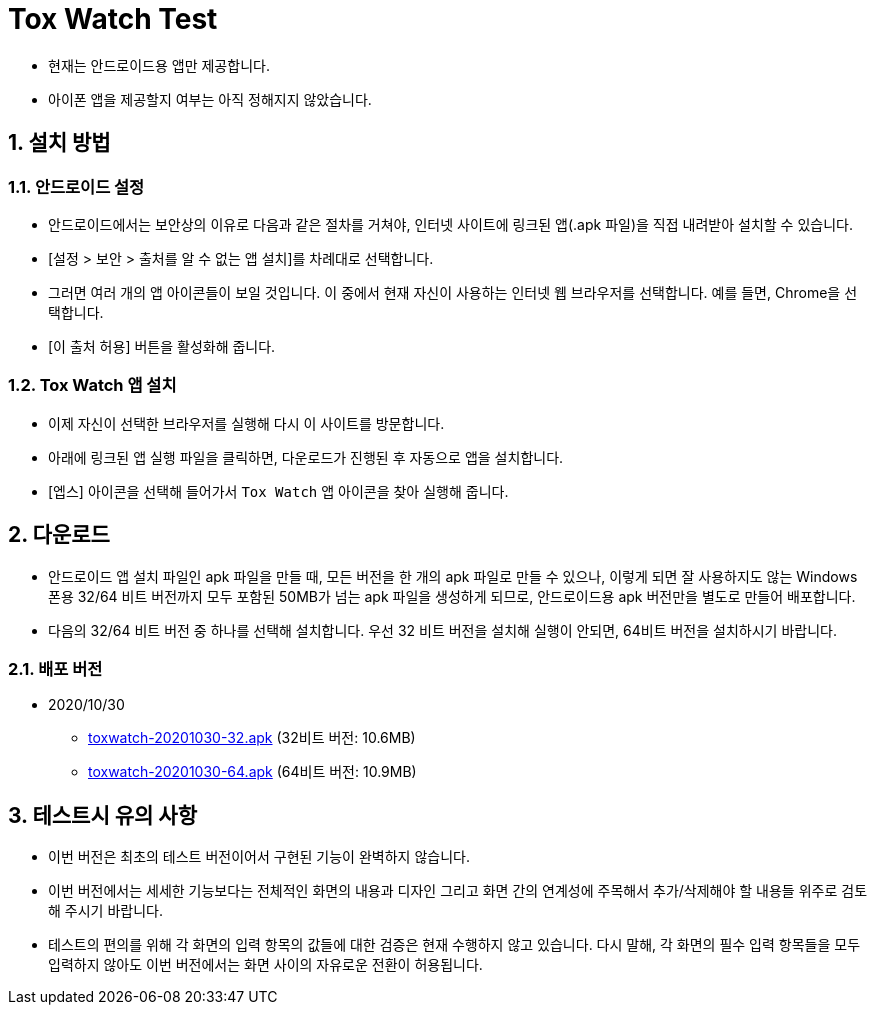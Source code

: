 = Tox Watch Test
:sectnums:


* 현재는 안드로이드용 앱만 제공합니다.

* 아이폰 앱을 제공할지 여부는 아직 정해지지 않았습니다.


== 설치 방법

=== 안드로이드 설정
 
* 안드로이드에서는 보안상의 이유로 다음과 같은 절차를 거쳐야, 인터넷 사이트에 링크된
  앱(.apk 파일)을 직접 내려받아 설치할 수 있습니다.

* [설정 > 보안 > 출처를 알 수 없는 앱 설치]를 차례대로 선택합니다.

* 그러면 여러 개의 앱 아이콘들이 보일 것입니다. 이 중에서 현재 자신이 사용하는 인터넷
  웹 브라우저를 선택합니다. 예를 들면, Chrome을 선택합니다.

* [이 출처 허용] 버튼을 활성화해 줍니다.


=== Tox Watch 앱 설치

* 이제 자신이 선택한 브라우저를 실행해 다시 이 사이트를 방문합니다.

* 아래에 링크된 앱 실행 파일을 클릭하면, 다운로드가 진행된 후 자동으로 앱을 설치합니다.

* [엡스] 아이콘을 선택해 들어가서 `Tox Watch` 앱 아이콘을 찾아 실행해 줍니다.



== 다운로드

* 안드로이드 앱 설치 파일인 apk 파일을 만들 때, 모든 버전을 한 개의 apk 파일로 만들 수
  있으나, 이렇게 되면 잘 사용하지도 않는 Windows 폰용 32/64 비트 버전까지 모두 포함된
  50MB가 넘는 apk 파일을 생성하게 되므로, 안드로이드용 apk 버전만을 별도로 만들어
  배포합니다.

* 다음의 32/64 비트 버전 중 하나를 선택해 설치합니다. 우선 32 비트 버전을 설치해 실행이
  안되면, 64비트 버전을 설치하시기 바랍니다.


=== 배포 버전 

* 2020/10/30
** link:build/toxwatch-20201030-32.apk[toxwatch-20201030-32.apk] (32비트 버전: 10.6MB)
** link:build/toxwatch-20201030-64.apk[toxwatch-20201030-64.apk] (64비트 버전: 10.9MB)


== 테스트시 유의 사항

* 이번 버전은 최초의 테스트 버전이어서 구현된 기능이 완벽하지 않습니다.

* 이번 버전에서는 세세한 기능보다는 전체적인 화면의 내용과 디자인 그리고 화면 간의
  연계성에 주목해서 추가/삭제해야 할 내용들 위주로 검토해 주시기 바랍니다.

* 테스트의 편의를 위해 각 화면의 입력 항목의 값들에 대한 검증은 현재 수행하지 않고
  있습니다. 다시 말해, 각 화면의 필수 입력 항목들을 모두 입력하지 않아도 이번 버전에서는
  화면 사이의 자유로운 전환이 허용됩니다.






